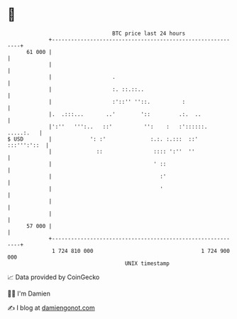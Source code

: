 * 👋

#+begin_example
                                    BTC price last 24 hours                    
                +------------------------------------------------------------+ 
         61 000 |                                                            | 
                |                                                            | 
                |                   .                                        | 
                |                   :. ::.::..                               | 
                |                   :'::'' ''::.          :                  | 
                |.  .:::...       ..'        '::         .:.  ..             | 
                |':''   ''':..   ::'          '':    :   :'::::::. .....:.   | 
   $ USD        |            ': :'              :.:. :.:::  ::'  :::''':'::  | 
                |              ::                :::: ':''  ''               | 
                |                                ' ::                        | 
                |                                  :'                        | 
                |                                  '                         | 
                |                                                            | 
                |                                                            | 
         57 000 |                                                            | 
                +------------------------------------------------------------+ 
                 1 724 810 000                                  1 724 900 000  
                                        UNIX timestamp                         
#+end_example
📈 Data provided by CoinGecko

🧑‍💻 I'm Damien

✍️ I blog at [[https://www.damiengonot.com][damiengonot.com]]
